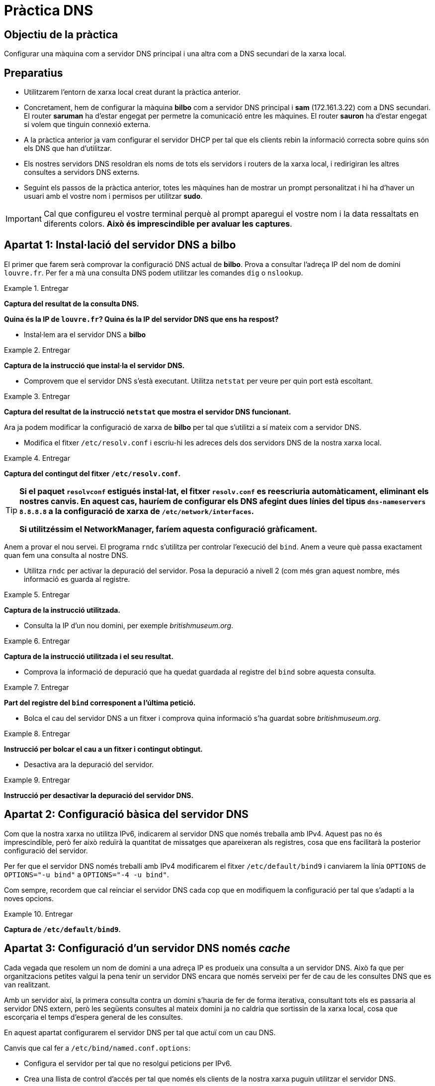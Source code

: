 = Pràctica DNS

:encoding: utf-8
:lang: ca
:toc: left
:!numbered:
// :teacher:

ifdef::teacher[]
== (Versió del professor):
endif::teacher[]

////
ifndef::teacher[]
.Entregar
====
*Resposta*
====
endif::teacher[]
ifdef::teacher[]
.Solució
====
*Solució*
====
endif::teacher[]
////

<<<

== Objectiu de la pràctica

Configurar una màquina com a servidor DNS principal i una altra com a DNS
secundari de la xarxa local.

== Preparatius

* Utilitzarem l'entorn de xarxa local creat durant la pràctica anterior.

* Concretament, hem de configurar la màquina *bilbo* com a servidor DNS
principal i *sam* (172.161.3.22) com a DNS secundari. El router *saruman* ha
d'estar engegat per permetre la comunicació entre les màquines. El router
*sauron* ha d'estar engegat si volem que tinguin connexió externa.

* A la pràctica anterior ja vam configurar el servidor DHCP per tal que els
clients rebin la informació correcta sobre quins són els DNS que han
d'utilitzar.

* Els nostres servidors DNS resoldran els noms de tots els servidors i
routers de la xarxa local, i redirigiran les altres consultes a servidors
DNS externs.

* Seguint els passos de la pràctica anterior, totes les màquines han de mostrar
un prompt personalitzat i hi ha d'haver un usuari amb el vostre nom i permisos
per utilitzar *sudo*.

[IMPORTANT]
====
Cal que configureu el vostre terminal perquè al prompt aparegui el vostre nom i
la data ressaltats en diferents colors. *Això és imprescindible per avaluar
les captures*.
====

== Apartat 1: Instal·lació del servidor DNS a *bilbo*

El primer que farem serà comprovar la configuració DNS actual de *bilbo*.
Prova a consultar l'adreça IP del nom de domini `louvre.fr`. Per fer a mà una
consulta DNS podem utilitzar les comandes `dig` o `nslookup`.

ifndef::teacher[]
.Entregar
====
*Captura del resultat de la consulta DNS.*

*Quina és la IP de `louvre.fr`? Quina és la IP del servidor DNS que ens ha
respost?*
====
endif::teacher[]
ifdef::teacher[]
.Solució
====

; <<>> DiG 9.9.5-9+deb8u6-Debian <<>> louvre.fr
;; global options: +cmd
;; Got answer:
;; ->>HEADER<<- opcode: QUERY, status: NOERROR, id: 53169
;; flags: qr rd ra; QUERY: 1, ANSWER: 1, AUTHORITY: 0, ADDITIONAL: 1

;; OPT PSEUDOSECTION:
; EDNS: version: 0, flags:; udp: 512
;; QUESTION SECTION:
;louvre.fr.			IN	A

;; ANSWER SECTION:
louvre.fr.		252	IN	A	89.185.38.136

;; Query time: 14 msec
;; SERVER: 87.216.1.65#53(87.216.1.65)
;; WHEN: Sat Jul 09 19:43:26 CEST 2016
;; MSG SIZE  rcvd: 54

====
endif::teacher[]

* Instal·lem ara el servidor DNS a *bilbo*

ifndef::teacher[]
.Entregar
====
*Captura de la instrucció que instal·la el servidor DNS.*
====
endif::teacher[]
ifdef::teacher[]
.Solució
====
apt-get install bind9
====
endif::teacher[]

* Comprovem que el servidor DNS s'està executant. Utilitza `netstat` per veure
per quin port està escoltant.

ifndef::teacher[]
.Entregar
====
*Captura del resultat de la instrucció `netstat` que mostra el servidor DNS
funcionant.*
====
endif::teacher[]
ifdef::teacher[]
.Solució
====
netstat -tupln | grep named

tcp        0      0 127.0.0.1:953           0.0.0.0:*               LISTEN      1474/named
tcp        0      0 172.16.3.2:53           0.0.0.0:*               LISTEN      1474/named
tcp        0      0 127.0.0.1:53            0.0.0.0:*               LISTEN      1474/named
tcp6       0      0 ::1:953                 :::*                    LISTEN      1474/named
tcp6       0      0 :::53                   :::*                    LISTEN      1474/named
udp        0      0 172.16.3.2:53           0.0.0.0:*                           1474/named
udp        0      0 127.0.0.1:53            0.0.0.0:*                           1474/named
udp6       0      0 :::53                   :::*                                1474/named
====
endif::teacher[]

Ara ja podem modificar la configuració de xarxa de *bilbo* per tal
que s'utilitzi a sí mateix com a servidor DNS.

* Modifica el fitxer `/etc/resolv.conf` i escriu-hi les adreces dels dos
servidors DNS de la nostra xarxa local.

ifndef::teacher[]
.Entregar
====
*Captura del contingut del fitxer `/etc/resolv.conf`.*
====
endif::teacher[]
ifdef::teacher[]
.Solució
====
domain Home
search Home
nameserver 172.16.3.2
nameserver 172.16.3.22
====
endif::teacher[]

[TIP]
====
*Si el paquet `resolvconf` estigués instal·lat, el fitxer `resolv.conf` es
reescriuria automàticament, eliminant els nostres canvis. En aquest cas,
hauríem de configurar els DNS afegint dues línies del tipus
`dns-nameservers 8.8.8.8` a la configuració de xarxa de
`/etc/network/interfaces`.*

*Si utilitzéssim el NetworkManager, faríem aquesta configuració gràficament.*
====

Anem a provar el nou servei. El programa `rndc` s'utilitza per controlar
l'execució del `bind`. Anem a veure què passa exactament quan fem una
consulta al nostre DNS.

* Utilitza `rndc` per activar la depuració del servidor. Posa la depuració
a nivell 2 (com més gran aquest nombre, més informació es guarda al registre.

ifndef::teacher[]
.Entregar
====
*Captura de la instrucció utilitzada.*
====
endif::teacher[]
ifdef::teacher[]
.Solució
====
rndc trace 2
====
endif::teacher[]

* Consulta la IP d'un nou domini, per exemple _britishmuseum.org_.

ifndef::teacher[]
.Entregar
====
*Captura de la instrucció utilitzada i el seu resultat.*
====
endif::teacher[]
ifdef::teacher[]
.Solució
====
dig britishmuseum.org

; <<>> DiG 9.9.5-9+deb8u6-Debian <<>> britishmuseum.org
;; global options: +cmd
;; Got answer:
;; ->>HEADER<<- opcode: QUERY, status: NOERROR, id: 19332
;; flags: qr rd ra; QUERY: 1, ANSWER: 1, AUTHORITY: 2, ADDITIONAL: 3

;; OPT PSEUDOSECTION:
; EDNS: version: 0, flags:; udp: 4096
;; QUESTION SECTION:
;britishmuseum.org.		IN	A

;; ANSWER SECTION:
britishmuseum.org.	21585	IN	A	185.26.230.129

;; AUTHORITY SECTION:
britishmuseum.org.	86385	IN	NS	ns2.netnames.net.
britishmuseum.org.	86385	IN	NS	ns1.netnames.net.

;; ADDITIONAL SECTION:
ns1.netnames.net.	172785	IN	A	204.74.108.253
ns2.netnames.net.	172785	IN	A	185.26.230.5

;; Query time: 0 msec
;; SERVER: 172.16.3.2#53(172.16.3.2)
;; WHEN: Tue Jul 12 12:54:32 CEST 2016
;; MSG SIZE  rcvd: 142
====
endif::teacher[]

* Comprova la informació de depuració que ha quedat guardada al registre del
`bind` sobre aquesta consulta.

ifndef::teacher[]
.Entregar
====
*Part del registre del `bind` corresponent a l'última petició.*
====
endif::teacher[]
ifdef::teacher[]
.Solució
====
12-Jul-2016 12:54:17.056 createfetch: britishmuseum.org A
12-Jul-2016 12:54:17.056 createfetch: . NS
12-Jul-2016 12:54:17.093 decrement_reference: delete from rbt: 0x7f5bab27e068 .
12-Jul-2016 12:54:17.093 decrement_reference: delete from rbt: 0x7f5bab288010 a.root-servers.net
12-Jul-2016 12:54:17.093 decrement_reference: delete from rbt: 0x7f5bab288010 b.root-servers.net
12-Jul-2016 12:54:17.093 decrement_reference: delete from rbt: 0x7f5bab288010 c.root-servers.net
12-Jul-2016 12:54:17.093 decrement_reference: delete from rbt: 0x7f5bab288010 d.root-servers.net
12-Jul-2016 12:54:17.093 decrement_reference: delete from rbt: 0x7f5bab288010 e.root-servers.net
12-Jul-2016 12:54:17.093 decrement_reference: delete from rbt: 0x7f5bab288010 f.root-servers.net
12-Jul-2016 12:54:17.093 decrement_reference: delete from rbt: 0x7f5bab288010 g.root-servers.net
12-Jul-2016 12:54:17.093 decrement_reference: delete from rbt: 0x7f5bab288010 h.root-servers.net
12-Jul-2016 12:54:17.093 decrement_reference: delete from rbt: 0x7f5bab288010 i.root-servers.net
12-Jul-2016 12:54:17.093 decrement_reference: delete from rbt: 0x7f5bab288010 j.root-servers.net
12-Jul-2016 12:54:17.093 decrement_reference: delete from rbt: 0x7f5bab288010 k.root-servers.net
12-Jul-2016 12:54:17.093 decrement_reference: delete from rbt: 0x7f5bab288010 l.root-servers.net
12-Jul-2016 12:54:17.093 decrement_reference: delete from rbt: 0x7f5bab288010 m.root-servers.net
12-Jul-2016 12:54:17.093 createfetch: . DNSKEY
12-Jul-2016 12:54:17.093 error (network unreachable) resolving './DNSKEY/IN': 2001:7fd::1#53
12-Jul-2016 12:54:17.093 error (network unreachable) resolving './DNSKEY/IN': 2001:503:ba3e::2:30#53
12-Jul-2016 12:54:17.143 createfetch: ns1.netnames.net A
12-Jul-2016 12:54:17.143 createfetch: ns1.netnames.net AAAA
12-Jul-2016 12:54:17.143 createfetch: ns2.netnames.net A
12-Jul-2016 12:54:17.143 createfetch: ns2.netnames.net AAAA
12-Jul-2016 12:54:17.143 error (network unreachable) resolving 'ns1.netnames.net/A/IN': 2001:500:1::803f:235#53
12-Jul-2016 12:54:17.144 error (network unreachable) resolving 'ns1.netnames.net/AAAA/IN': 2001:500:1::803f:235#53
12-Jul-2016 12:54:17.341 createfetch: org DS
12-Jul-2016 12:54:17.341 error (network unreachable) resolving 'org/DS/IN': 2001:7fe::53#53
12-Jul-2016 12:54:17.383 createfetch: britishmuseum.org DS
12-Jul-2016 12:54:17.383 error (network unreachable) resolving 'britishmuseum.org/DS/IN': 2001:500:3::42#53
12-Jul-2016 12:54:17.617 createfetch: org DNSKEY
12-Jul-2016 12:54:17.617 error (network unreachable) resolving 'org/DNSKEY/IN': 2001:500:c::1#53
12-Jul-2016 12:54:17.618 error (network unreachable) resolving 'org/DNSKEY/IN': 2001:500:b::1#53
====
endif::teacher[]

* Bolca el cau del servidor DNS a un fitxer i comprova quina informació s'ha
guardat sobre _britishmuseum.org_.

ifndef::teacher[]
.Entregar
====
*Instrucció per bolcar el cau a un fitxer i contingut obtingut.*
====
endif::teacher[]
ifdef::teacher[]
.Solució
====
rndc dumpdb
El fitxer és /var/cache/bind/named_dump.db

; glue
britishmuseum.org.	85938	NS	ns1.netnames.net.
			85938	NS	ns2.netnames.net.
; secure
			438	\-DS	;-$NXRRSET
; org. SOA a0.org.afilias-nst.info. noc.afilias-nst.info. 2012070288 1800 900 604800 86400
; org. RRSIG SOA ...
; a0lhu2r60dhnee3k13j26s91hdtupc1m.org. RRSIG NSEC3 ...
; a0lhu2r60dhnee3k13j26s91hdtupc1m.org. NSEC3 1 1 1 D399EAAB A0MB7LSFVTDKUEULUOT5NGIAAU139G3I NS DS RRSIG
; h9p7u7tr2u91d0v0ljs9l1gidnp90u3h.org. RRSIG NSEC3 ...
; h9p7u7tr2u91d0v0ljs9l1gidnp90u3h.org. NSEC3 1 1 1 D399EAAB H9PARR669T6U8O1GSG9E1LMITK4DEM0T NS SOA RRSIG DNSKEY NSEC3PARAM
; answer
			21138	A	185.26.230.129
====
endif::teacher[]

* Desactiva ara la depuració del servidor.

ifndef::teacher[]
.Entregar
====
*Instrucció per desactivar la depuració del servidor DNS.*
====
endif::teacher[]
ifdef::teacher[]
.Solució
====
rndc notrace
====
endif::teacher[]

== Apartat 2: Configuració bàsica del servidor DNS

Com que la nostra xarxa no utilitza IPv6, indicarem al servidor DNS que només
treballa amb IPv4. Aquest pas no és imprescindible, però fer això reduïrà la
quantitat de missatges que apareixeran als registres, cosa que ens facilitarà
la posterior configuració del servidor.

Per fer que el servidor DNS només treballi amb IPv4 modificarem el fitxer
`/etc/default/bind9` i canviarem la línia `OPTIONS` de `OPTIONS="-u bind"` a
`OPTIONS="-4 -u bind"`.

Com sempre, recordem que cal reinciar el servidor DNS cada cop que en modifiquem
la configuració per tal que s'adapti a la noves opcions.

ifndef::teacher[]
.Entregar
====
*Captura de `/etc/default/bind9`.*
====
endif::teacher[]
ifdef::teacher[]
.Solució
====
====
endif::teacher[]

== Apartat 3: Configuració d'un servidor DNS només _cache_

Cada vegada que resolem un nom de domini a una adreça IP es produeix una
consulta a un servidor DNS. Això fa que per organitzacions petites valgui la
pena tenir un servidor DNS encara que només serveixi per fer de cau de les
consultes DNS que es van realitzant.

Amb un servidor així, la primera consulta contra un domini s'hauria de fer de
forma iterativa, consultant tots els es passaria al
servidor DNS extern, però les següents consultes al mateix domini ja no caldria
que sortissin de la xarxa local, cosa que escorçaria el temps d'espera general
de les consultes.

En aquest apartat configurarem el servidor DNS per tal que actuï com un
cau DNS.

Canvis que cal fer a `/etc/bind/named.conf.options`:

* Configura el servidor per tal que no resolgui peticions per IPv6.

* Crea una llista de control d'accés per tal que només els clients de la nostra
xarxa puguin utilitzar el servidor DNS.

Exemple de llista de control d'accés (aquest segment es posa abans de començar
les `options`):

----
acl goodclients {
    192.0.2.0/24;
    localhost;
    localnets;
};
----

* Activar la recursió al servidor DNS i permetre que els clients definits a
la ACL anterior puguin fer consultes:

----
recursion yes;
allow-query { goodclients; };
----

* No permetre la transferència (copia) de tota la informació del DNS a ningú.
Això no és obligatori, però fa el servidor més resistents a atacs DoS:

----
allow-transfer { none; };
----

ifndef::teacher[]
.Entregar
====
*Captura de les modificacions fetes a la configuració.*
====
endif::teacher[]
ifdef::teacher[]
.Solució
====
====
endif::teacher[]

== Apartat 4: Configuració d'un servidor DNS _forwarding_

En general, en un servidor DNS de xarxa local, evitarem que aquest faci tot
el procés de resolució de noms externs, i delegarem aquesta feina a un
servidor DNS d'internet, típicament els servidors proporcionats pel nostre
ISP.

Habitualment, aquest procés és més ràpid, perquè el nostre servidor segueix
disposant de _cache_, però el servidor DNS extern té un _cache_ molt més gran,
cosa que fa que consultar-li a ell sigui més ràpid que fer el procés de
resolució complet.

* Configura els _forwarders_ per fer que les peticions externes
s'adrecin als mateixos servidors que s'utilitzen a la xarxa local real.

* Indica al servidor que només ha d'utilitzar el _forwarding_ i no intentar
resoldre les consultes directament.

* Cal activar la validació segura de les respostes dels DNS externs:

----
dnssec-enable yes;
dnssec-validation yes;
----

ifndef::teacher[]
.Entregar
====
*Captura de les modificacions fetes a la configuració.*
====
endif::teacher[]
ifdef::teacher[]
.Solució
====
Fitxer `/etc/bind/named.conf.options`
====
endif::teacher[]

* Comprova que la configuració està ben escrita utilitzant `named-checkconf`.
Si no dóna cap resposta significa que no hi ha errors (cosa que no significa que
el servidor faci el que vols, només que la seva configuració està ben escrita).
És convenient utilitzar sovint aquesta ordre per assegurar-se que els canvis que
anem fent són vàlids.

* Reinicia el servidor i comprova que els canvis funcionen activant i
consultant la depuració. Pots buidar el cau del servidor per assegurar que les
peticions que facis són noves. Desactiva de nou la depuració quan acabis.

ifndef::teacher[]
.Entregar
====
*Sentències utilitzades i resultats*
====
endif::teacher[]
ifdef::teacher[]
.Solució
====
systemctl restart bind9
rndc trace 2
rndc flush
dig louvre.fr
====
endif::teacher[]

Com saber si el servidor està utilitzant els forwarders? Posant una IP
qualsevol a `forwarders`. Si després d'això el servidor tarda molt a respondre
és que intenta utilitzar el forwarder i només procedeix a fer la cerca sencera
quan veu que aquest no contesta.

Si afegim la directiva `forward only`, forcem que el servidor només pugui
resoldre consultes utilitzant els forwarders. En aquest cas no obtindrem
resposta a les consultes si el _forwarder_ està malament.

== Apartat 5: Configuració dels clients

Ara que ja tenim el servidor _bilbo_ funcionant com a servidor DNS, i que
d'aquí a poc també tindrem el servidor _sam_ com a DNS secundari, és el moment
de configurar tota la xarxa per tal que utilitzi aquests servidors.

* Configura a mà el propi _bilbo_, _sam_, _sauron_ i _saruman_ per tal que
utilitzin a _bilbo_ i a _sam_ com a servidors DNS (alguns d'ells poden estar ja
ben configurats de pràctiques anteriors).

* Configura el servidor DHCP per tal que els clients amb IP dinàmica també
utilitzin els nostres servidors DNS.

[IMPORTANT]
====
El domini que configurarem serà de la forma `nom.cognom.local`. Per exemple, na
Maria Soler configuraria el domini `maria.soler.local`.
====

* Configura el servidor DHCP per tal que els clients cerquin per defecte al teu
domini. És a dir, que si no especifiquen el FQDN, es consideri que els hosts
són d'aquest domini.

ifndef::teacher[]
.Entregar
====
*Comprovació a _bilbo_ i a _PC1_.*
====
endif::teacher[]
ifdef::teacher[]
.Solució
====
====
endif::teacher[]

== Apartat 6: Creació de la zona interna

Volem afegir a aquesta zona tots els hosts amb IP fixa que tenim: _bilbo_,
_sauron_, etc.

A més, volem que també s'hi pugui accedir per noms lògics: per exemple,
`dhcp1.maria.soler.local` hauria de donar la IP de _bilbo_, i
`web.maria.soler.local` o `www.maria.soler.local` la IP de _legolas_.

La configuració d'una nova zona sempre consta de quatre parts:

1- Afegir la configuració general de la zona a `named.conf.local`.
2- Afegir la resolució directa de la zona.
3- Afegir la resolució inversa de la zona.
4- Comprovar que la configuració és correcta.

* Afegeix al fitxer `named.conf.local` la configuració de la zona.

Un exemple de configuració:

----
zone "aaa.example.com" { # Configuració de la resolució directa
    type master; # Indiquem que aquest és el servidor principal
    file "/etc/bind/db.aaa.example.com"; # Fitxer de resolució directa
    allow-transfer { 10.128.40.72; }; # Servidor DNS secundari
};

zone "128.10.in-addr.arpa" { # Configuració de la resolució inversa
    type master;
    file "/etc/bind/db.10.128";  # Resolució inversa de la subxarxa 10.128.0.0/16
    allow-transfer { 10.128.20.12; };
};
----

Recorda que pot caldra definir més d'una zona per servir a diverses subxarxes.

ifndef::teacher[]
.Entregar
====
*Fixer `/etc/bind/named.conf.local`.*
====
endif::teacher[]
ifdef::teacher[]
.Solució
====
====
endif::teacher[]

== Apartat 7: Configuració de la resolució directa

Crea el fitxer de resolució directa per al teu domini. Pots copiar el fitxer
`db.local` per tenir una base on començar a editar.

* Edita el registre SOA. Indica el nom de domini i correu electrònic de
l'administrador. Recorda augmentar en 1 el número de sèrie cada cop que
modifiquis el fitxer. Configura una freqüència de refresc d'una hora, una
freqüència de reintents d'una hora, i un temps d'expiració d'una setmana.

* Configura els registres NS per tal que apuntin als dos servidors DNS.

* Afegeix registres A i CNAME adequats per configurar la resta dels servidors.

* Afegeix també un registre MX per al (futur) servidor de correu.

ifndef::teacher[]
.Entregar
====
*Configuració de la resolució directa.*
====
endif::teacher[]
ifdef::teacher[]
.Solució
====
====
endif::teacher[]

== Apartat 8: Configuració de la resolució inversa

Crea el/els fitxers de resolució inversa per al teu domini. Pots copiar el
fitxer `db.127` per tenir una base on començar l'edició.

* Edita els registres SOA i NS com a l'apartat anterior.

* Afegeix registres PTR per cada host amb IP fixa de la zona.

ifndef::teacher[]
.Entregar
====
*Configuració de la resolució inversa.*
====
endif::teacher[]
ifdef::teacher[]
.Solució
====
====
endif::teacher[]

== Apartat 9: Comprovació de la configuració

Utilitza els programes `named-checkconf` i `named-checkzone` per comprovar la
configuració general del servidor DNS i de cadascuna de les zones creades.

Arregla els problemes que hi puguin haver i reinicia el servidor DNS quan tot
estigui bé.

Comprova des del client PC1 el funcionament del servidor DNS. Utilitza `dig`
per a les comprovacions. Volem comprovar almenys 4 resolucions directes i 4
resolucions inverses (de diferents subxarxes). Comprova també que la resolució
d'un domini d'internet segueix funcionant.

ifndef::teacher[]
.Entregar
====
*Comprovacions des de PC1.*
====
endif::teacher[]
ifdef::teacher[]
.Solució
====
====
endif::teacher[]

